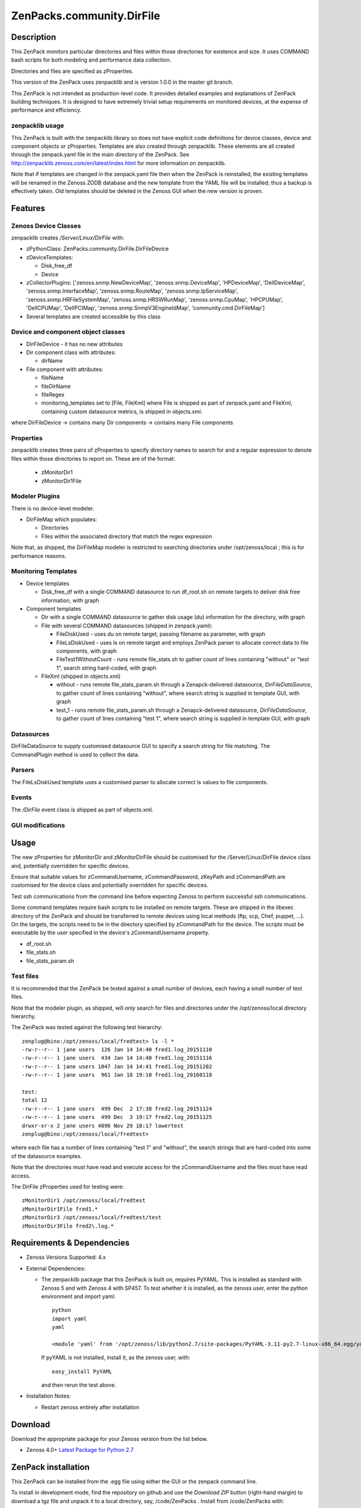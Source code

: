 ============================
ZenPacks.community.DirFile
============================


Description
===========
This ZenPack monitors particular directories and files within those directories for
existence and size.  It uses COMMAND bash scripts for both modeling and performance
data collection.

Directories and files are specified as zProperties.

This version of the ZenPack uses zenpacklib and is version 1.0.0 in the master git branch.

This ZenPack is not intended as production-level code.  It provides detailed examples and
explanations of ZenPack building techniques.  It is designed to have extremely trivial setup
requirements on monitored devices, at the expense of  performance and efficiency.

zenpacklib usage
----------------

This ZenPack is built with the zenpacklib library so does not have explicit code definitions for
device classes, device and component objects or zProperties.  Templates are also created through zenpacklib.
These elements are all created through the zenpack.yaml file in the main directory of the ZenPack.
See http://zenpacklib.zenoss.com/en/latest/index.html for more information on zenpacklib.

Note that if templates are changed in the zenpack.yaml file then when the ZenPack is reinstalled, the
existing templates will be renamed in the Zenoss ZODB database and the new template from the YAML file
will be installed; thus a backup is effectively taken.  Old templates should be deleted in the Zenoss GUI
when the new version is proven.


Features
========

Zenoss Device Classes
---------------------

zenpacklib creates */Server/Linux/DirFile* with:

* zPythonClass: ZenPacks.community.DirFile.DirFileDevice
* zDeviceTemplates:

  - Disk_free_df
  - Device

* zCollectorPlugins: ['zenoss.snmp.NewDeviceMap', 'zenoss.snmp.DeviceMap', 'HPDeviceMap', 'DellDeviceMap', 'zenoss.snmp.InterfaceMap', 'zenoss.snmp.RouteMap', 'zenoss.snmp.IpServiceMap', 'zenoss.snmp.HRFileSystemMap', 'zenoss.snmp.HRSWRunMap', 'zenoss.snmp.CpuMap', 'HPCPUMap', 'DellCPUMap', 'DellPCIMap', 'zenoss.snmp.SnmpV3EngineIdMap',  'community.cmd.DirFileMap']
* Several templates are created accessible by this class


Device and component object classes
-----------------------------------
* DirFileDevice  - it has no new attributes

* Dir component class with attributes:

  - dirName

* File component with attributes:

  - fileName
  - fileDirName
  - fileRegex
  - monitoring_templates set to [File, FileXml] where File is shipped as part of zenpack.yaml and
    FileXml, containing custom datasource metrics, is shipped in objects.xml.  

where DirFileDevice -> contains many Dir components -> contains many File components

Properties
----------

zenpacklib creates three pairs of zProperties to specify directory names to search for and a regular expression to denote
files within those directories to report on.  These are of the format:

  - zMonitorDir1
  - zMonitorDir1File


Modeler Plugins
---------------

There is no device-level modeler.

* DirFileMap which populates:

  - Directories
  - Files within the associated directory that match the regex expression

Note that, as shipped, the DirFileMap modeler is restricted to searching directories under
/opt/zenoss/local ; this is for performance reasons.


Monitoring Templates
--------------------

* Device templates
   
  - Disk_free_df with a single COMMAND datasource to run df_root.sh on remote targets to deliver disk free information, with graph

* Component templates

  - Dir with a single COMMAND datasource to gather disk usage (du) information for the directory, with graph
  - File with several COMMAND datasources (shipped in zenpack.yaml):

    - FileDiskUsed - uses du on remote target, passing filename as parameter, with graph
    - FileLsDiskUsed - uses ls on remote target and employs ZenPack parser to allocate correct data to file components, with graph
    - FileTest1WithoutCount - runs remote file_stats.sh to gather count of lines containing "without" or "test 1", 
      search string hard-coded, with graph

  - FileXml (shipped in objects.xml)    

    - without - runs remote file_stats_param.sh through a Zenapck-delivered datasource, *DirFileDataSource*, to gather 
      count of lines containing "without", where search string is supplied in template GUI, with graph
    - test_1 - runs remote file_stats_param.sh through a Zenapck-delivered datasource, *DirFileDataSource*, to gather 
      count of lines containing "test 1", where search string is supplied in template GUI, with graph


Datasources
-----------

DirFileDataSource to supply customised datasource GUI to specify a search string for file matching.  The CommandPlugin
method is used to collect the data.

Parsers
-------

The FileLsDiskUsed template uses a customised parser to allocate correct ls values to file components.


Events
------

The */DirFile* event class is shipped as part of objects.xml.


GUI modifications
-----------------


Usage
=====

The new zProperties for zMonitorDir and zMonitorDirFile should be customised for the /Server/Linux/DirFile device class and,
potentially overridden for specific devices.

Ensure that suitable values for zCommandUsername, zCommandPassword, zKeyPath and zCommandPath are customised for the device class
and potentially overridden for specific devices.

Test ssh communications from the command line before expecting Zenoss to perform successful ssh communications.

Some command templates require bash scripts to be installed on remote targets.  These are shipped in the 
libexec directory of the ZenPack and should be transferred to remote devices using local methods (ftp, scp, Chef, puppet, ...).
On the targets, the scripts need to be in the directory specified by zCommandPath for the device. The scripts must be executable
by the user specified in the device's zCommandUsername property.

* df_root.sh
* file_stats.sh
* file_stats_param.sh  

Test files
----------

It is recommended that the ZenPack be tested against a small number of devices, each having a small
number of test files.

Note that the modeler plugin, as shipped, will *only* search for files and directories under the /opt/zenoss/local
directory hierarchy.

The ZenPack was tested against the following test hierarchy::


        zenplug@bino:/opt/zenoss/local/fredtest> ls -l *
        -rw-r--r-- 1 jane users  126 Jan 14 14:40 fred1.log_20151110
        -rw-r--r-- 1 jane users  434 Jan 14 14:40 fred1.log_20151116
        -rw-r--r-- 1 jane users 1047 Jan 14 14:41 fred1.log_20151202
        -rw-r--r-- 1 jane users  961 Jan 18 19:10 fred1.log_20160118

        test:
        total 12
        -rw-r--r-- 1 jane users  499 Dec  2 17:38 fred2.log_20151124
        -rw-r--r-- 1 jane users  499 Dec  3 19:17 fred2.log_20151125
        drwxr-xr-x 2 jane users 4096 Nov 29 18:17 lowertest
        zenplug@bino:/opt/zenoss/local/fredtest> 

where each file has a number of lines containing "test 1" and "without", the search strings that are
hard-coded into some of the datasource examples.

Note that the directories must have read and execute access for the zCommandUsername and the files
must have read access.

The DirFile zProperties used for testing were::

        zMonitorDir1 /opt/zenoss/local/fredtest
        zMonitorDir1File fred1.*
        zMonitorDir3 /opt/zenoss/local/fredtest/test
        zMonitorDir3File fred2\.log.*



Requirements & Dependencies
===========================

* Zenoss Versions Supported:  4.x
* External Dependencies: 

  - The zenpacklib package that this ZenPack is built on, requires PyYAML.  This is installed as standard with Zenoss 5 and with Zenoss 4 with SP457.
    To test whether it is installed, as the zenoss user, enter the python environment and import yaml::

        python
        import yaml
        yaml

        <module 'yaml' from '/opt/zenoss/lib/python2.7/site-packages/PyYAML-3.11-py2.7-linux-x86_64.egg/yaml/__init__.py'>

    If pyYAML is not installed, install it, as the zenoss user, with::

        easy_install PyYAML

    and then rerun the test above.


* Installation Notes: 

  - Restart zenoss entirely after installation 



Download
========
Download the appropriate package for your Zenoss version from the list
below.

* Zenoss 4.0+ `Latest Package for Python 2.7`_

ZenPack installation
======================

This ZenPack can be installed from the .egg file using either the GUI or the
zenpack command line. 

To install in development mode, find the repository on github and use the *Download ZIP* button
(right-hand margin) to download a tgz file and unpack it to a local directory, say,
/code/ZenPacks .  Install from /code/ZenPacks with::
  zenpack --link --install ZenPacks.community.DirFile
  Restart zenoss after installation.

Device Support
==============

This ZenPack only requires very basic Unix commands on the target devices.

Limitations and Troubleshooting
===============================

There is an issue sometimes with zenpacklib supporting templates with custom datasources.  
For this reason, the test_1 and without datasources and their associated graphs are shipped in
a separate FileXml template in objects.xml.  Attempts to ship them specified in zenpack.yaml
appears to result in an empty CommandTemplate field, even though ZMI shows the correct entry.
The result is that data is not collected and events are generated from zenhub complaining about
an incorrect TALES expression.

The File object class in zenpack.yaml has monitoring_templates set to [File, FileXml].


Change History
==============
* 1.0.0
   - Initial Release
* 1.0.1
   - Initial Release for PythonCollector


Screenshots
===========

See the screenshots directory.


.. External References Below. Nothing Below This Line Should Be Rendered

.. _Latest Package for Python 2.7: https://github.com/ZenossDevGuide/ZenPacks.community.DirFile/blob/master/dist/ZenPacks.community.DirFile-1.0.0-py2.7.egg?raw=true

Acknowledgements
================


